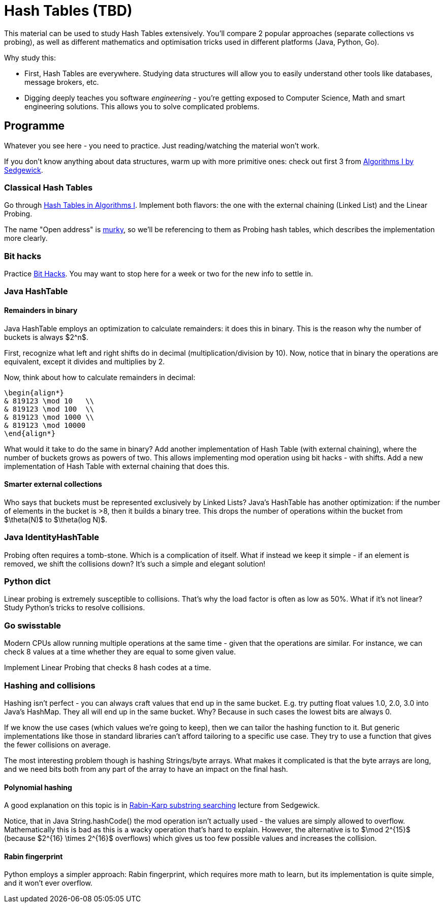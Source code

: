 = Hash Tables (TBD)

This material can be used to study Hash Tables extensively. You'll compare 2 popular approaches 
(separate collections vs probing), as well as different mathematics and optimisation tricks used in different
platforms (Java, Python, Go).

Why study this:

- First, Hash Tables are everywhere. Studying data structures will allow you to easily understand other tools
like databases, message brokers, etc.
- Digging deeply teaches you software _engineering_ - you're getting exposed to Computer Science, Math and smart
engineering solutions. This allows you to solve complicated problems.

== Programme

Whatever you see here - you need to practice. Just reading/watching the material won't work.

If you don't know anything about data structures, warm up with more primitive ones: check out first 3 from
https://www.coursera.org/learn/algorithms-part1/home/module/4[Algorithms I by Sedgewick].

=== Classical Hash Tables

Go through https://www.coursera.org/learn/algorithms-part1/home/module/12[Hash Tables in Algorithms I].
Implement both flavors: the one with the external chaining (Linked List) and the Linear Probing.

The name "Open address" is https://stackoverflow.com/questions/36037842/what-is-meant-by-open-addressing-in-collision-handling[murky],
so we'll be referencing to them as Probing hash tables, which describes the implementation more clearly.

=== Bit hacks

Practice https://www.youtube.com/watch?v=ZusiKXcz_ac&list=PLUl4u3cNGP63VIBQVWguXxZZi0566y7Wf&index=3[Bit Hacks].
You may want to stop here for a week or two for the new info to settle in.

=== Java HashTable

==== Remainders in binary

Java HashTable employs an optimization to calculate remainders: it does this in binary. This is the reason why the
number of buckets is always $2^n$.

First, recognize what left and right shifts do in decimal (multiplication/division by 10). Now, notice that in
binary the operations are equivalent, except it divides and multiplies by 2.

Now, think about how to calculate remainders in decimal:

[source,math]
----
\begin{align*}
& 819123 \mod 10   \\
& 819123 \mod 100  \\
& 819123 \mod 1000 \\
& 819123 \mod 10000
\end{align*}
----


What would it take to do the same in binary? Add another implementation of Hash Table (with external chaining), where
the number of buckets grows as powers of two. This allows implementing mod operation using bit hacks - with shifts.
Add a new implementation of Hash Table with external chaining that does this.

==== Smarter external collections

Who says that buckets must be represented exclusively by Linked Lists? Java's HashTable has another optimization:
if the number of elements in the bucket is >8, then it builds a binary tree. This drops the number of operations
within the bucket from $\theta(N)$ to $\theta(log N)$.

=== Java IdentityHashTable

Probing often requires a tomb-stone. Which is a complication of itself. What if instead we keep it simple - if an
element is removed, we shift the collisions down? It's such a simple and elegant solution!

=== Python dict

Linear probing is extremely susceptible to collisions. That's why the load factor is often as low as 50%. What if it's
not linear? Study Python's tricks to resolve collisions.

=== Go swisstable

Modern CPUs allow running multiple operations at the same time - given that the operations are similar. For instance,
we can check 8 values at a time whether they are equal to some given value.

Implement Linear Probing that checks 8 hash codes at a time.

=== Hashing and collisions

Hashing isn't perfect - you can always craft values that end up in the same bucket. E.g. try putting float values
1.0, 2.0, 3.0 into Java's HashMap. They all will end up in the same bucket. Why? Because in such cases the lowest
bits are always 0.

If we know the use cases (which values we're going to keep), then we can tailor the hashing function to it. But
generic implementations like those in standard libraries can't afford tailoring to a specific use case. They try
to use a function that gives the fewer collisions on average.

The most interesting problem though is hashing Strings/byte arrays. What makes it complicated is that the byte arrays
are long, and we need bits both from any part of the array to have an impact on the final hash.

==== Polynomial hashing

A good explanation on this topic is in https://www.coursera.org/learn/algorithms-part2/lecture/3KiqT/rabin-karp[Rabin-Karp substring searching] lecture from Sedgewick.

Notice, that in Java String.hashCode() the mod operation isn't actually used - the values are simply allowed to
overflow. Mathematically this is bad as this is a wacky operation that's hard to explain. However, the alternative
is to $\mod 2^{15}$ (because $2^{16} \times 2^{16}$ overflows) which gives us too few possible values and increases the
collision.

==== Rabin fingerprint

Python employs a simpler approach: Rabin fingerprint, which requires more math to learn, but its implementation is
quite simple, and it won't ever overflow.